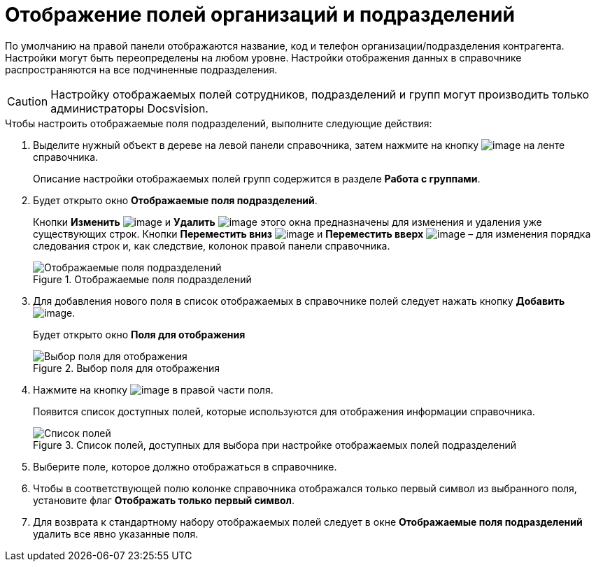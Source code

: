 = Отображение полей организаций и подразделений

По умолчанию на правой панели отображаются название, код и телефон организации/подразделения контрагента. Настройки могут быть переопределены на любом уровне. Настройки отображения данных в справочнике распространяются на все подчиненные подразделения.

[CAUTION]
====
Настройку отображаемых полей сотрудников, подразделений и групп могут производить только администраторы Docsvision.
====

.Чтобы настроить отображаемые поля подразделений, выполните следующие действия:
. Выделите нужный объект в дереве на левой панели справочника, затем нажмите на кнопку image:buttons/part_show_department_fields.png[image] на ленте справочника.
+
Описание настройки отображаемых полей групп содержится в разделе *Работа с группами*.
+
. Будет открыто окно *Отображаемые поля подразделений*.
+
Кнопки *Изменить* image:buttons/part_Change_green_pencil.png[image] и *Удалить* image:buttons/part_Delete_red_x.png[image] этого окна предназначены для изменения и удаления уже существующих строк. Кнопки *Переместить вниз* image:buttons/part_Arrow_down.png[image] и *Переместить вверх* image:buttons/part_Arrow_up.png[image] – для изменения порядка следования строк и, как следствие, колонок правой панели справочника.
+
.Отображаемые поля подразделений
image::part_Department_fields.png[Отображаемые поля подразделений]
+
. Для добавления нового поля в список отображаемых в справочнике полей следует нажать кнопку *Добавить* image:buttons/part_Add_green_plus.png[image].
+
Будет открыто окно *Поля для отображения*
+
.Выбор поля для отображения
image::part_FieldForView.png[Выбор поля для отображения]
+
. Нажмите на кнопку image:buttons/part_treedots.png[image] в правой части поля.
+
Появится список доступных полей, которые используются для отображения информации справочника.
+
.Список полей, доступных для выбора при настройке отображаемых полей подразделений
image::part_SelectFieldForView.png[Список полей, доступных для выбора при настройке отображаемых полей подразделений]
+
. Выберите поле, которое должно отображаться в справочнике.
. Чтобы в соответствующей полю колонке справочника отображался только первый символ из выбранного поля, установите флаг *Отображать только первый символ*.
. Для возврата к стандартному набору отображаемых полей следует в окне *Отображаемые поля подразделений* удалить все явно указанные поля.
